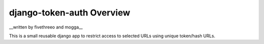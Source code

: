 django-token-auth Overview
==========================

__written by fivethreeo and mogga__

This is a small reusable django app to restrict access
to selected URLs using unique token/hash URLs.
 
